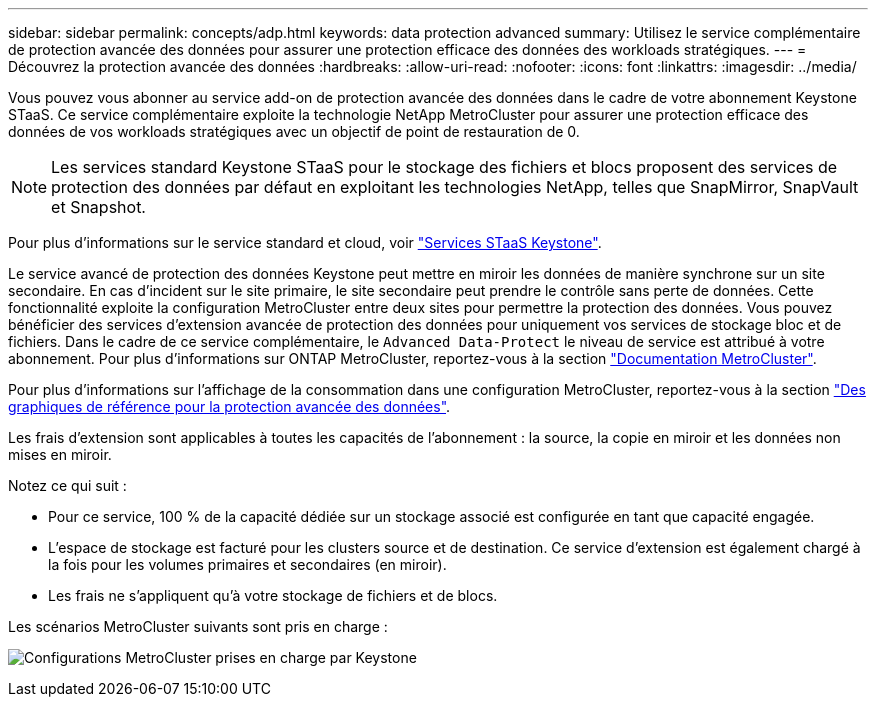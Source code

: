---
sidebar: sidebar 
permalink: concepts/adp.html 
keywords: data protection advanced 
summary: Utilisez le service complémentaire de protection avancée des données pour assurer une protection efficace des données des workloads stratégiques. 
---
= Découvrez la protection avancée des données
:hardbreaks:
:allow-uri-read: 
:nofooter: 
:icons: font
:linkattrs: 
:imagesdir: ../media/


[role="lead"]
Vous pouvez vous abonner au service add-on de protection avancée des données dans le cadre de votre abonnement Keystone STaaS. Ce service complémentaire exploite la technologie NetApp MetroCluster pour assurer une protection efficace des données de vos workloads stratégiques avec un objectif de point de restauration de 0.


NOTE: Les services standard Keystone STaaS pour le stockage des fichiers et blocs proposent des services de protection des données par défaut en exploitant les technologies NetApp, telles que SnapMirror, SnapVault et Snapshot.

Pour plus d'informations sur le service standard et cloud, voir link:../concepts/supported-storage-services.html["Services STaaS Keystone"].

Le service avancé de protection des données Keystone peut mettre en miroir les données de manière synchrone sur un site secondaire. En cas d'incident sur le site primaire, le site secondaire peut prendre le contrôle sans perte de données. Cette fonctionnalité exploite la configuration MetroCluster entre deux sites pour permettre la protection des données. Vous pouvez bénéficier des services d'extension avancée de protection des données pour uniquement vos services de stockage bloc et de fichiers. Dans le cadre de ce service complémentaire, le `Advanced Data-Protect` le niveau de service est attribué à votre abonnement.
Pour plus d'informations sur ONTAP MetroCluster, reportez-vous à la section link:https://docs.netapp.com/us-en/ontap-metrocluster["Documentation MetroCluster"^].

Pour plus d'informations sur l'affichage de la consommation dans une configuration MetroCluster, reportez-vous à la section link:../integrations/capacity-trend-tab.html#reference-charts-for-advanced-data-protection-for-metrocluster["Des graphiques de référence pour la protection avancée des données"].

Les frais d'extension sont applicables à toutes les capacités de l'abonnement : la source, la copie en miroir et les données non mises en miroir.

Notez ce qui suit :

* Pour ce service, 100 % de la capacité dédiée sur un stockage associé est configurée en tant que capacité engagée.
* L'espace de stockage est facturé pour les clusters source et de destination. Ce service d'extension est également chargé à la fois pour les volumes primaires et secondaires (en miroir).
* Les frais ne s'appliquent qu'à votre stockage de fichiers et de blocs.


Les scénarios MetroCluster suivants sont pris en charge :

image:mcc.png["Configurations MetroCluster prises en charge par Keystone"]
